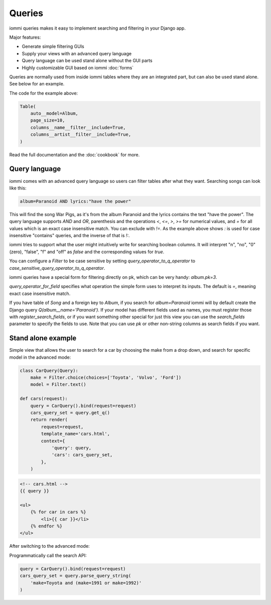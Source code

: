 .. imports
    from django.shortcuts import render
    import pytest
    pytestmark = pytest.mark.django_db


Queries
=======

iommi queries makes it easy to implement searching and filtering in your Django app.

Major features:

- Generate simple filtering GUIs
- Supply your views with an advanced query language
- Query language can be used stand alone without the GUI parts
- Highly customizable GUI based on iommi :doc:`forms`

Queries are normally used from inside iommi tables where they are an
integrated part, but can also be used stand alone. See below for an
example.

.. image:: queries_example.png

The code for the example above:

.. code:: python

    Table(
        auto__model=Album,
        page_size=10,
        columns__name__filter__include=True,
        columns__artist__filter__include=True,
    )


Read the full documentation and the :doc:`cookbook` for more.

Query language
--------------

iommi comes with an advanced query language so users can filter tables
after what they want. Searching songs can look like this:

.. code::

    album=Paranoid AND lyrics:"have the power"

This will find the song War Pigs, as it's from the album Paranoid and
the lyrics contains the text "have the power". The query language supports
`AND` and `OR`, parenthesis and the operations `<`, `<=`, `>`, `>=` for
numerical values, and `=` for all values which is an exact case insensitive
match. You can exclude with `!=`. As the example above shows `:` is used for
case insensitive "contains" queries, and the inverse of that is `!:`.

iommi tries to support what the user might intuitively write for searching
boolean columns. It will interpret "n", "no", "0" (zero), "false", "f" and "off"
as `false`  and the corresponding values for `true`.

You can configure a `Filter` to be case sensitive by setting `query_operator_to_q_operator`
to `case_sensitive_query_operator_to_q_operator`.

iommi queries have a special form for filtering directly on pk, which can be
very handy: `album.pk=3`.

`query_operator_for_field` specifies what operation the simple form uses to
interpret its inputs. The default is `=`, meaning exact case insensitive match.

If you have table of `Song` and a foreign key to `Album`, if you search for
`album=Paranoid` iommi will by default create the Django query
`Q(album__name='Paranoid')`. If your model has different fields used as names,
you must register those with `register_search_fields`, or if you want
something other special for just this view you can use the `search_fields`
parameter to specify the fields to use. Note that you can use `pk` or
other non-string columns as search fields if you want.


Stand alone example
-------------------

Simple view that allows the user to search for a car by choosing the make from a drop down, and search
for specific model in the advanced mode:

.. code:: python

    class CarQuery(Query):
        make = Filter.choice(choices=['Toyota', 'Volvo', 'Ford'])
        model = Filter.text()

    def cars(request):
        query = CarQuery().bind(request=request)
        cars_query_set = query.get_q()
        return render(
            request=request,
            template_name='cars.html',
            context={
                'query': query,
                'cars': cars_query_set,
            },
        )

.. test
    cars(req('get'))

.. code:: html

    <!-- cars.html -->
    {{ query }}

    <ul>
        {% for car in cars %}
            <li>{{ car }}</li>
        {% endfor %}
    </ul>


.. image:: simple_gui.png

After switching to the advanced mode:

.. image:: advanced_gui.png

Programmatically call the search API:

.. code:: python

    query = CarQuery().bind(request=request)
    cars_query_set = query.parse_query_string(
        'make=Toyota and (make=1991 or make=1992)'
    )
